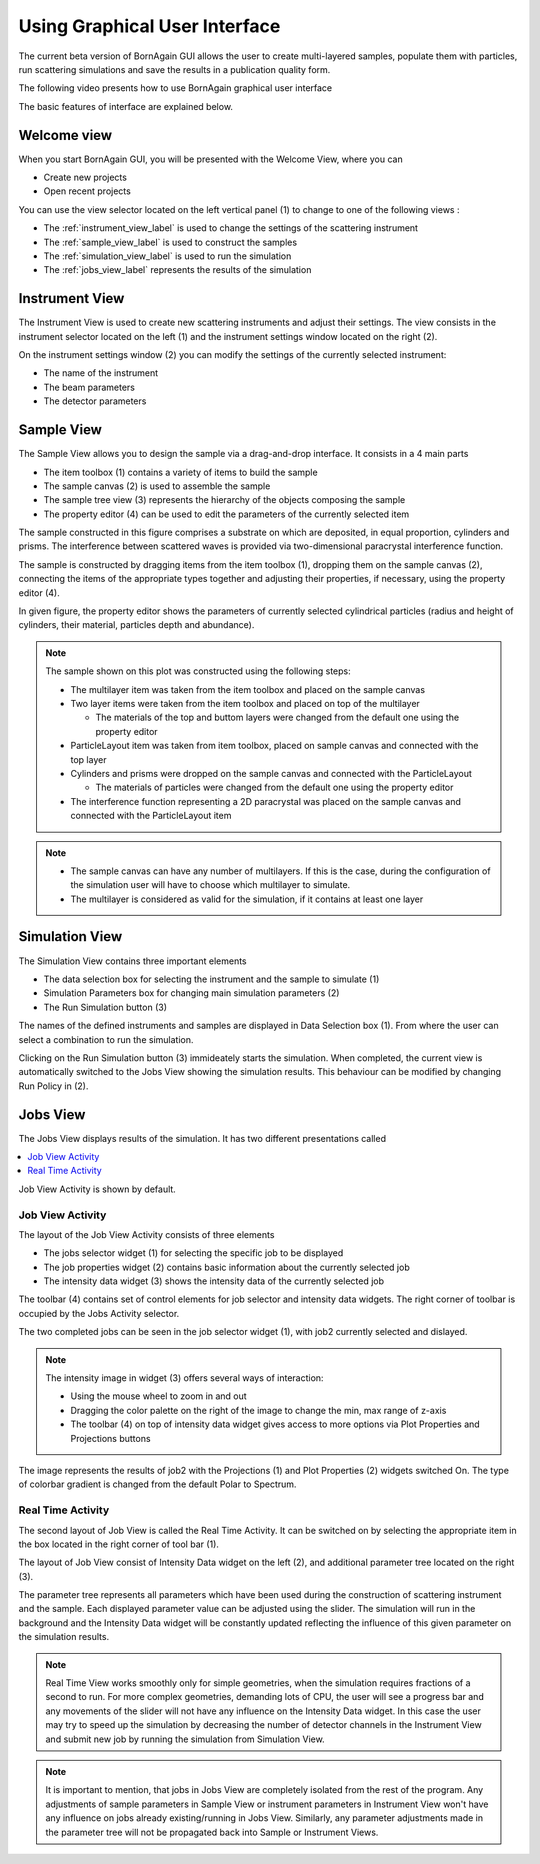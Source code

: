 
Using Graphical User Interface
=================================


The current beta version of BornAgain GUI allows the user
to create multi-layered samples, populate them with particles, run 
scattering simulations and save the results in a publication quality form.

The following video presents how to use BornAgain graphical user interface

.. raw:: html

        <object width="480" height="385"><param name="movie"
        value="http://www.youtube.com/v/SBqYZ3KdAUc&hl=en_US&fs=1&rel=0"></param><param
        name="allowFullScreen" value="true"></param><param
        name="allowscriptaccess" value="always"></param><embed
        src="http://www.youtube.com/v/SBqYZ3KdAUc&hl=en_US&fs=1&rel=0"
        type="application/x-shockwave-flash" allowscriptaccess="always"
        allowfullscreen="true" width="480"
        height="385"></embed></object>
        

The basic features of interface are explained below.
        
Welcome view
-------------------


When you start BornAgain GUI, you will be presented with the Welcome View, where you can

* Create new projects
* Open recent projects


.. image:: ../../_static/gui_welcomeview_l800.png
   :align: center
   :target: ../../_static/gui_welcomeview_l.png
    

You can use the view selector located on the left vertical panel (1) to change to one of the following views :

* |InstrumentIcon| The :ref:`instrument_view_label` is used to change the settings of the scattering instrument 
* |SampleIcon| The :ref:`sample_view_label` is used to construct the samples
* |SimulationIcon| The :ref:`simulation_view_label` is used to run the simulation
* |JobsIcon| The :ref:`jobs_view_label` represents the results of the simulation    

.. |InstrumentIcon| image:: ../../_static/icon_instrument.png
          :align: bottom

.. |SampleIcon| image:: ../../_static/icon_sample.png
          :align: bottom

.. |SimulationIcon| image:: ../../_static/icon_simulation.png
          :align: bottom

.. |JobsIcon| image:: ../../_static/icon_jobs.png
          :align: bottom
          

          
          
.. _instrument_view_label:  

Instrument View
-------------------

The Instrument View is used to create new scattering instruments and adjust their settings. The view consists in the instrument selector located on the left (1)
and the instrument settings window located on the right (2).

.. image:: ../../_static/gui_instrumentview_l800.png
   :align: center
   :target: ../../_static/gui_instrumentview_l.png

On the instrument settings window (2) you can modify the settings of the currently selected instrument:

* The name of the instrument
* The beam parameters
* The detector parameters
   


   
.. _sample_view_label:  
   
Sample View
-------------------

The Sample View allows you to design the sample via a drag-and-drop interface. It consists in a 4 main parts

* The item toolbox (1) contains a variety of items to build the sample
* The sample canvas (2) is used to assemble the sample
* The sample tree view (3) represents the hierarchy of the objects composing the sample
* The property editor (4) can be used to edit the parameters of the currently selected item


.. image:: ../../_static/gui_sampleview_l800.png
   :align: center
   :target: ../../_static/gui_sampleview_l.png

The sample constructed in this figure comprises a substrate on which are deposited, in equal proportion, cylinders and prisms. The interference between scattered waves is provided
via two-dimensional paracrystal interference function.   

The sample is constructed by dragging items from the item toolbox (1), dropping them on the sample canvas (2), connecting the items of the appropriate types together and adjusting their properties, 
if necessary, using the property editor (4). 

In given figure, the property editor shows the parameters of currently selected cylindrical particles (radius and height of cylinders, their material, particles depth and abundance).

.. note::

    The sample shown on this plot was constructed using the following steps:

    * The multilayer item was taken from the item toolbox and placed on the sample canvas
    * Two layer items were taken from the item toolbox and placed on top of the multilayer
  
      * The materials of the top and buttom layers were changed from the default one using the property editor

    * ParticleLayout item was taken from item toolbox, placed on sample canvas and connected with the top layer

    * Cylinders and prisms were dropped on the sample canvas and connected with the ParticleLayout

      * The materials of particles were changed from the default one using the property editor

    * The interference function representing a 2D paracrystal was placed on the sample canvas and connected with the ParticleLayout item

.. note::
    * The sample canvas can have any number of multilayers. If this is the case, during the configuration of the simulation user will have to choose which multilayer to simulate.
    * The multilayer is considered as valid for the simulation, if it contains at least one layer
    
    
    

..    User can have as many objects on sample canvas as he likes. But only multi-layers (with at least one layer inside) will be available for consequent simulation.
    
    
    
.. _simulation_view_label:  

Simulation View
-------------------

The Simulation View contains three important elements

* The data selection box for selecting the instrument and the sample to simulate (1)
* Simulation Parameters box for changing main simulation parameters (2)
* The Run Simulation button (3)

.. image:: ../../_static/gui_simulationview_l800.png
   :align: center
   :target: ../../_static/gui_simulationview_l.png

The names of the defined instruments and samples are displayed in Data Selection box (1). From where the user can select a combination to run the simulation.

Clicking on the Run Simulation button (3) immideately starts the simulation. When completed, the current view is automatically switched to the Jobs View showing the simulation results.
This behaviour can be modified by changing Run Policy in (2).


.. _jobs_view_label:  

Jobs View
-------------------

The Jobs View displays results of the simulation. It has two different presentations called

.. contents::
   :depth: 1
   :local:
   :backlinks: none
   
Job View Activity is shown by default.

Job View Activity
""""""""""""""""""""""""""""

The layout of the Job View Activity consists of three elements

* The jobs selector widget (1) for selecting the specific job to be displayed
* The job properties widget (2) contains basic information about the currently selected job
* The intensity data widget (3) shows the intensity data of the currently selected job

The toolbar (4) contains set of control elements for job selector and intensity data widgets. The right corner of toolbar is occupied by the Jobs Activity selector.

.. image:: ../../_static/gui_jobview_l800.png
   :align: center
   :target: ../../_static/gui_jobview_l.png

The two completed jobs can be seen in the job selector widget (1), with job2 currently selected and dislayed. 

.. note::

    The intensity image in widget (3) offers several ways of interaction:

    * Using the mouse wheel to zoom in and out
    * Dragging the color palette on the right of the image to change the min, max range of z-axis
    * The toolbar (4) on top of intensity data widget gives access to more options via Plot Properties and Projections buttons
   
.. image:: ../../_static/gui_jobview_proj_l800.png
   :align: center
   :target: ../../_static/gui_jobview_proj_l.png
   
The image represents the results of job2 with the Projections (1) and Plot Properties (2) widgets switched On. The type of colorbar gradient is changed from the default Polar to Spectrum.

Real Time Activity
""""""""""""""""""""""""""""

The second layout of Job View is called the Real Time Activity. It can be switched on by selecting the appropriate item in the box located in the right corner of tool bar (1).

.. image:: ../../_static/gui_jobview_realtime_l800.png
   :align: center
   :target: ../../_static/gui_jobview_realtime_l.png

The layout of Job View consist of Intensity Data widget on the left (2), and additional parameter tree located on the right (3).


The parameter tree represents all parameters which have been used during the construction of scattering instrument and the sample. 
Each displayed parameter value can be adjusted using the slider.
The simulation will run in the background and the Intensity Data widget will be constantly updated
reflecting the influence of this given parameter on the simulation results.

.. note::

    Real Time View works smoothly only for simple geometries, when the simulation requires fractions of a second to run.
    For more complex geometries, demanding lots of CPU, the user will see a progress bar and any movements of the slider will not have any influence on the Intensity Data widget.
    In this case the user may try to speed up the simulation by decreasing the number of detector channels in the Instrument View and submit new job by running the simulation from Simulation View.

.. note::

    It is important to mention, that jobs in Jobs View are completely isolated from the rest of the program. Any adjustments of sample parameters in Sample View or 
    instrument parameters in Instrument View 
    won't have any influence on jobs already existing/running in Jobs View. Similarly, any parameter adjustments made in the parameter tree
    will not be propagated back into Sample or Instrument Views.
   

   